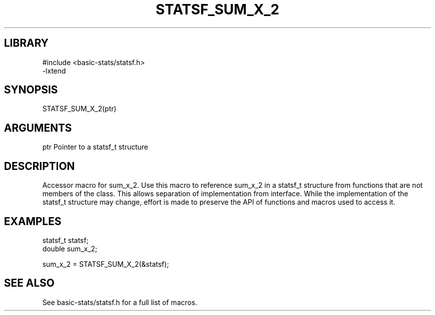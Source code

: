 \" Generated by /usr/local/bin/auto-gen-get-set
.TH STATSF_SUM_X_2 3

.SH LIBRARY
.nf
.na
#include <basic-stats/statsf.h>
-lxtend
.ad
.fi

\" Convention:
\" Underline anything that is typed verbatim - commands, etc.
.SH SYNOPSIS
.PP
.nf 
.na
STATSF_SUM_X_2(ptr)
.ad
.fi

.SH ARGUMENTS
.nf
.na
ptr             Pointer to a statsf_t structure
.ad
.fi

.SH DESCRIPTION

Accessor macro for sum_x_2.  Use this macro to reference sum_x_2 in
a statsf_t structure from functions that are not members of the class.
This allows separation of implementation from interface.  While the
implementation of the statsf_t structure may change, effort is made to
preserve the API of functions and macros used to access it.

.SH EXAMPLES

.nf
.na
statsf_t        statsf;
double          sum_x_2;

sum_x_2 = STATSF_SUM_X_2(&statsf);
.ad
.fi

.SH SEE ALSO

See basic-stats/statsf.h for a full list of macros.
